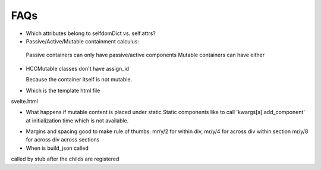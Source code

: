 
FAQs
====


- Which attributes belong to selfdomDict vs. self.attrs?

   
- Passive/Active/Mutable containment calculus:

 Passive containers can only have passive/active components
 Mutable containers can have either

- HCCMutable classes don't have assign_id

  Because the container itself is not mutable.

- Which is the template html file
svelte.html

- What happens if mutable content is placed under static
  Static components like to call 'kwargs[a].add_component'
  at initialization time which is not available.

..
  329.     def __init__(self, *args, **kwargs):

  330.         if "a" in kwargs:

  331.             if kwargs["a"] is not None:

  332.                 kwargs["a"].add_component(self)

  333.

  334.

  335. class EventMixinBase


- Margins and spacing
  good to make rule of thumbs: mr/y/2 for within div,
  mr/y/4 for across div within section
  mr/y/8 for across div across sections

- When is build_json called
called by stub after the childs are registered
